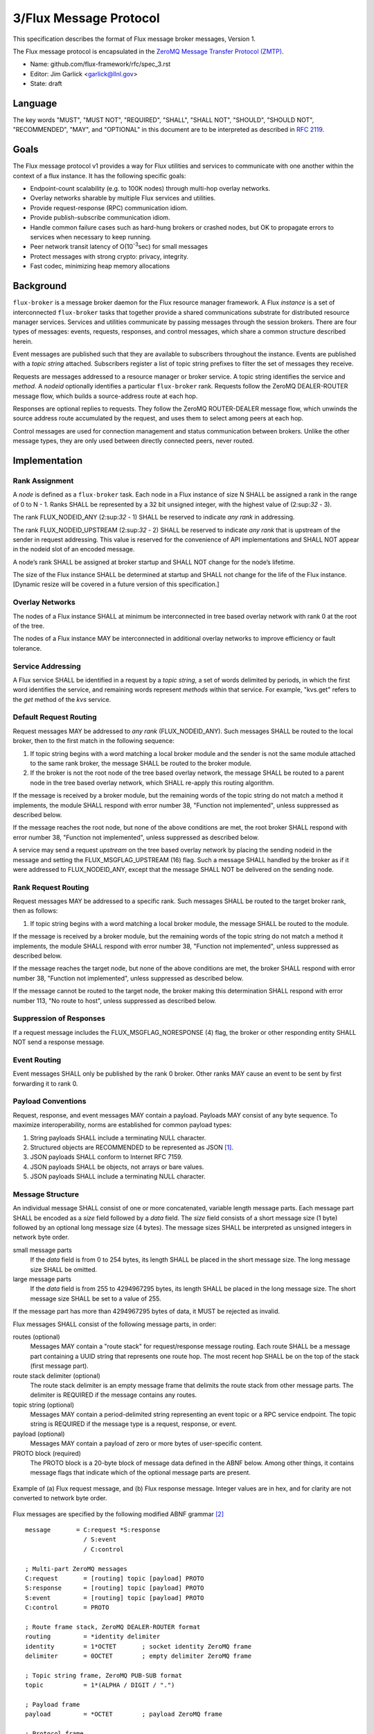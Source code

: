 .. github display
   GitHub is NOT the preferred viewer for this file. Please visit
   https://flux-framework.rtfd.io/projects/flux-rfc/en/latest/spec_3.html

3/Flux Message Protocol
=======================

This specification describes the format of Flux message broker
messages, Version 1.

The Flux message protocol is encapsulated in the
`ZeroMQ Message Transfer Protocol (ZMTP) <https://rfc.zeromq.org/spec:23/ZMTP>`__.

-  Name: github.com/flux-framework/rfc/spec_3.rst

-  Editor: Jim Garlick <garlick@llnl.gov>

-  State: draft


Language
--------

The key words "MUST", "MUST NOT", "REQUIRED", "SHALL", "SHALL NOT", "SHOULD",
"SHOULD NOT", "RECOMMENDED", "MAY", and "OPTIONAL" in this document are to
be interpreted as described in `RFC 2119 <https://tools.ietf.org/html/rfc2119>`__.


Goals
-----

The Flux message protocol v1 provides a way for Flux utilities and services to
communicate with one another within the context of a flux instance. It has
the following specific goals:

-  Endpoint-count scalability (e.g. to 100K nodes) through multi-hop
   overlay networks.

-  Overlay networks sharable by multiple Flux services and utilities.

-  Provide request-response (RPC) communication idiom.

-  Provide publish-subscribe communication idiom.

-  Handle common failure cases such as hard-hung brokers or crashed nodes,
   but OK to propagate errors to services when necessary to keep running.

-  Peer network transit latency of O(10\ :sup:`-3`\ sec) for small messages

-  Protect messages with strong crypto: privacy, integrity.

-  Fast codec, minimizing heap memory allocations


Background
----------

``flux-broker`` is a message broker daemon for the Flux resource manager
framework. A Flux *instance* is a set of interconnected ``flux-broker`` tasks
that together provide a shared communications substrate for distributed
resource manager services. Services and utilities communicate by passing
messages through the session brokers. There are four types of messages:
events, requests, responses, and control messages, which share a common
structure described herein.

Event messages are published such that they are available to subscribers
throughout the instance. Events are published with a *topic string*
attached. Subscribers register a list of topic string prefixes
to filter the set of messages they receive.

Requests are messages addressed to a resource manager or broker service.
A topic string identifies the service and *method*. A *nodeid* optionally
identifies a particular ``flux-broker`` rank. Requests follow the ZeroMQ
DEALER-ROUTER message flow, which builds a source-address route at each hop.

Responses are optional replies to requests. They follow the ZeroMQ
ROUTER-DEALER message flow, which unwinds the source address route
accumulated by the request, and uses them to select among peers at each hop.

Control messages are used for connection management and status communication
between brokers.  Unlike the other message types, they are only used between
directly connected peers, never routed.


Implementation
--------------


Rank Assignment
~~~~~~~~~~~~~~~

A *node* is defined as a ``flux-broker`` task. Each node in a Flux
instance of size N SHALL be assigned a rank in the range of 0 to N - 1.
Ranks SHALL be represented by a 32 bit unsigned integer, with the highest
value of (2:sup:`32` - 3).

The rank FLUX_NODEID_ANY (2:sup:`32` - 1) SHALL be reserved to indicate
*any rank* in addressing.

The rank FLUX_NODEID_UPSTREAM (2:sup:`32` - 2) SHALL be reserved to indicate
*any rank* that is upstream of the sender in request addressing.
This value is reserved for the convenience of API implementations
and SHALL NOT appear in the nodeid slot of an encoded message.

A node’s rank SHALL be assigned at broker startup and SHALL NOT change
for the node’s lifetime.

The size of the Flux instance SHALL be determined at startup and SHALL
not change for the life of the Flux instance. [Dynamic resize will
be covered in a future version of this specification.]


Overlay Networks
~~~~~~~~~~~~~~~~

The nodes of a Flux instance SHALL at minimum be interconnected in
tree based overlay network with rank 0 at the root of the tree.

The nodes of a Flux instance MAY be interconnected in additional
overlay networks to improve efficiency or fault tolerance.


Service Addressing
~~~~~~~~~~~~~~~~~~

A Flux service SHALL be identified in a request by a *topic string*,
a set of words delimited by periods, in which the first word identifies
the service, and remaining words represent *methods* within that service.
For example, "kvs.get" refers to the *get* method of the *kvs* service.


Default Request Routing
~~~~~~~~~~~~~~~~~~~~~~~

Request messages MAY be addressed to *any rank* (FLUX_NODEID_ANY).
Such messages SHALL be routed to the local broker, then to the
first match in the following sequence:

1. If topic string begins with a word matching a local broker module
   and the sender is not the same module attached to the same rank
   broker, the message SHALL be routed to the broker module.

2. If the broker is not the root node of the tree based overlay network,
   the message SHALL be routed to a parent node in the tree based overlay
   network, which SHALL re-apply this routing algorithm.

If the message is received by a broker module, but the remaining words of the
topic string do not match a method it implements, the module SHALL
respond with error number 38, "Function not implemented", unless suppressed
as described below.

If the message reaches the root node, but none of the above conditions
are met, the root broker SHALL respond with error number 38,
"Function not implemented", unless suppressed as described below.

A service may send a request *upstream* on the tree based overlay network
by placing the sending nodeid in the message and setting the
FLUX_MSGFLAG_UPSTREAM (16) flag. Such a message SHALL handled
by the broker as if it were addressed to FLUX_NODEID_ANY, except
that the message SHALL NOT be delivered on the sending node.


Rank Request Routing
~~~~~~~~~~~~~~~~~~~~

Request messages MAY be addressed to a specific rank.
Such messages SHALL be routed to the target broker rank, then as follows:

1. If topic string begins with a word matching a local broker module,
   the message SHALL be routed to the module.

If the message is received by a broker module, but the remaining words of the
topic string do not match a method it implements, the module SHALL
respond with error number 38, "Function not implemented", unless suppressed
as described below.

If the message reaches the target node, but none of the above conditions
are met, the broker SHALL respond with error number 38,
"Function not implemented", unless suppressed as described below.

If the message cannot be routed to the target node, the broker making
this determination SHALL respond with error number 113, "No route to host",
unless suppressed as described below.


Suppression of Responses
~~~~~~~~~~~~~~~~~~~~~~~~

If a request message includes the FLUX_MSGFLAG_NORESPONSE (4) flag,
the broker or other responding entity SHALL NOT send a response message.


Event Routing
~~~~~~~~~~~~~

Event messages SHALL only be published by the rank 0 broker. Other ranks MAY
cause an event to be sent by first forwarding it to rank 0.


Payload Conventions
~~~~~~~~~~~~~~~~~~~

Request, response, and event messages MAY contain a payload. Payloads MAY
consist of any byte sequence. To maximize interoperability, norms are
established for common payload types:

1. String payloads SHALL include a terminating NULL character.

2. Structured objects are RECOMMENDED to be represented as JSON [#f1]_.

3. JSON payloads SHALL conform to Internet RFC 7159.

4. JSON payloads SHALL be objects, not arrays or bare values.

5. JSON payloads SHALL include a terminating NULL character.


Message Structure
~~~~~~~~~~~~~~~~~

An individual message SHALL consist of one or more concatenated, variable
length message parts.  Each message part SHALL be encoded as a *size* field
followed by a *data* field.  The *size* field consists of a short message
size (1 byte) followed by an optional long message size (4 bytes).  The
message sizes SHALL be interpreted as unsigned integers in network byte order.

small message parts
  If the *data* field is from 0 to 254 bytes, its length SHALL be placed
  in the short message size.  The long message size SHALL be omitted.

large message parts
  If the *data* field is from 255 to 4294967295 bytes, its length SHALL be
  placed in the long message size.  The short message size SHALL be set to
  a value of 255.

If the message part has more than 4294967295 bytes of data, it MUST be
rejected as invalid.

Flux messages SHALL consist of the following message parts, in order:

routes (optional)
  Messages MAY contain a "route stack" for request/response message routing.
  Each route SHALL be a message part containing a UUID string that represents
  one route hop.  The most recent hop SHALL be on the top of the stack (first
  message part).

route stack delimiter (optional)
  The route stack delimiter is an empty message frame that delimits the route
  stack from other message parts.  The delimiter is REQUIRED if the message
  contains any routes.

topic string (optional)
  Messages MAY contain a period-delimited string representing an event topic
  or a RPC service endpoint.  The topic string is REQUIRED if the message type
  is a request, response, or event.

payload (optional)
  Messages MAY contain a payload of zero or more bytes of user-specific content.

PROTO block (required)
  The PROTO block is a 20-byte block of message data defined in the ABNF
  below.  Among other things, it contains message flags that indicate which
  of the optional message parts are present.

.. figure:: images/messages.png
   :width: 600
   :alt: Flux message examples
   :align: center

   Example of (a) Flux request message, and (b) Flux response message.  Integer
   values are in hex, and for clarity are not converted to network byte order.

Flux messages are specified by the following modified ABNF grammar [#f2]_

::

   message       = C:request *S:response
                   / S:event
                   / C:control

   ; Multi-part ZeroMQ messages
   C:request       = [routing] topic [payload] PROTO
   S:response      = [routing] topic [payload] PROTO
   S:event         = [routing] topic [payload] PROTO
   C:control       = PROTO

   ; Route frame stack, ZeroMQ DEALER-ROUTER format
   routing         = *identity delimiter
   identity        = 1*OCTET       ; socket identity ZeroMQ frame
   delimiter       = 0OCTET        ; empty delimiter ZeroMQ frame

   ; Topic string frame, ZeroMQ PUB-SUB format
   topic           = 1*(ALPHA / DIGIT / ".")

   ; Payload frame
   payload         = *OCTET        ; payload ZeroMQ frame

   ; Protocol frame
   PROTO           = request / response / event / control

   request         = magic version %x01 flags userid rolemask nodeid   matchtag
   response        = magic version %x02 flags userid rolemask errnum   matchtag
   event           = magic version %x04 flags userid rolemask sequence unused
   control         = magic version %x08 flags userid rolemask type     status

   ; Constants
   magic           = %x8E          ; magic cookie
   version         = %x01          ; Flux message version

   ; Flags: a bitmask of flag- values below
   flags           = OCTET
   flag-topic      = %x01          ; message has topic string frame
   flag-payload    = %x02          ; message has payload frame
   flag-noresponse = %x04          ; request message should receive no response
   flag-route      = %x08          ; message has route delimiter frame
   flag-upstream   = %x10          ; request should be routed upstream
                                   ;   of nodeid sender
   flag-private    = %x20          ; event message is requested to be
                                   ;   private to sender, instance owner
   flag-streaming  = %x40          ; request/response is part of streaming RPC

   ; Userid assigned by connector at message ingress
   userid          = 4OCTET / userid-unknown
   userid-unknown  = 0xFF.FF.FF.FF

   ; Role bitmask assigned by connector at message ingress
   rolemask        = 4OCTET

   ; Matchtag to correlate request/response
   matchtag        = 4OCTET / matchtag-none
   matchtag-none   = %x00.00.00.00

   ; Target node ID in network byte order
   nodeid          = 4OCTET / nodeid-any
   nodeid-any      = %xFF.FF.FF.FF

   ; UNIX errno in network byte order
   errnum          = 4OCTET

   ; Monotonic sequence number in network byte order
   sequence        = 4OCTET

   ; Control message type
   type            = 4OCTET

   ; Control message status
   status          = 4OCTET

   ; unused 4-byte field
   unused          = %x00.00.00.00


Message Framing and Security
~~~~~~~~~~~~~~~~~~~~~~~~~~~~

When Flux uses ZeroMQ for transport (overlay network peer connections and the
``shmem`` connector), ZeroMQ handles security and message framing.  When Flux
uses a UNIX domain stream socket for transport (``local`` connector), Flux
handles security and message framing as described below.

Upon accepting a connection from a new client on a UNIX domain socket, Flux
SHALL determine the peer identity using SO_PEERCRED and apply security policies
described in RFC 12 to determine if user is authorized to access Flux.  If the
user is *denied* access, a single nonzero byte representing a POSIX errno SHALL
be sent to the client.  When the client receives a nonzero errno byte, it
SHOULD interpret the error and disconnect.  If the user is *allowed* access,
a single zero byte SHALL be sent to the client.  Upon receipt of the zero byte,
the client MAY proceed to exchange Flux messages on the socket.

These messages SHALL be framed as follows:  First, a 4 byte magic value SHALL
be sent (``FF``, ``EE``, ``00``, ``12``).  Next, the message length SHALL be
sent as a 4-byte unsigned integer in network byte order.  Finally, the message
content SHALL be sent, encoded as described above.

.. [#f1] `RFC 7159: The JavaScript Object Notation (JSON) Data Interchange Format <https://www.rfc-editor.org/rfc/rfc7159.txt>`__, T. Bray, Google, Inc, March 2014.

.. [#f2] For convenience: the ``C:request``, ``S:response``, ``S:event``, and ``C:control`` ABNF non-terminals refer to multi-part messages, sent by client (C) or server (S). Message part *size* framing is not shown for clarity.
